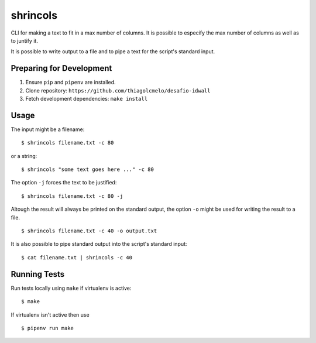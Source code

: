 shrincols
=========

CLI for making a text to fit in a max number of columns. It is possible to
especify the max number of columns as well as to juntify it.

It is possible to write output to a file and to pipe a text for the script's 
standard input.

Preparing for Development
-------------------------

1. Ensure ``pip`` and ``pipenv`` are installed.
2. Clone repository: ``https://github.com/thiagolcmelo/desafio-idwall``
3. Fetch development dependencies: ``make install``

Usage
-----

The input might be a filename:

::

    $ shrincols filename.txt -c 80

or a string:

::

    $ shrincols "some text goes here ..." -c 80

The option ``-j`` forces the text to be justified:

::

    $ shrincols filename.txt -c 80 -j

Altough the result will always be printed on the standard output, the option
``-o`` might be used for writing the result to a file.

::

    $ shrincols filename.txt -c 40 -o output.txt

It is also possible to pipe standard output into the script's standard input:

::

    $ cat filename.txt | shrincols -c 40

Running Tests
-------------

Run tests locally using ``make`` if virtualenv is active:

::

    $ make

If virtualenv isn't active then use

::

    $ pipenv run make




